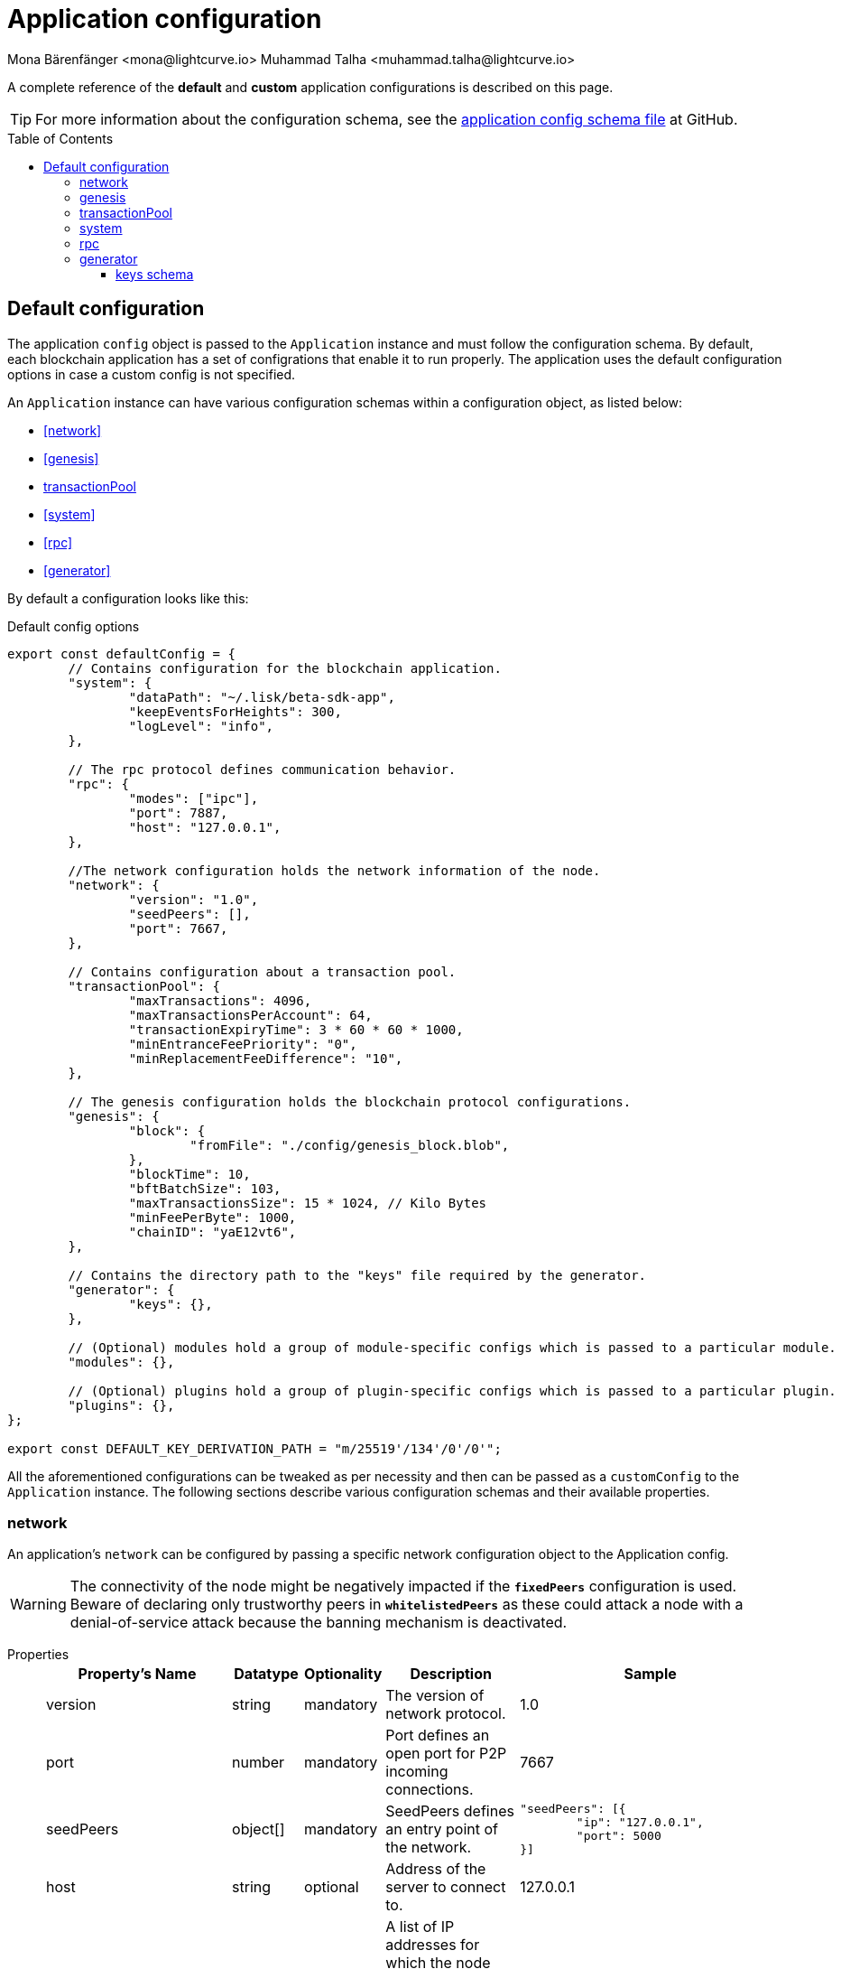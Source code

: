 = Application configuration
Mona Bärenfänger <mona@lightcurve.io> Muhammad Talha <muhammad.talha@lightcurve.io>
:description: The configuration reference covers the config object, the default values, and also a description of each value.
// Settings
:toc: preamble
:toclevels: 5
:page-toclevels: 4
:v_sdk: development
// URLs
:url_github_sdk_configschema: https://github.com/LiskHQ/lisk-sdk/blob/{v_sdk}/framework/src/schema/application_config_schema.ts

:url_plain_object_schema: https://github.com/LiskHQ/lisk-sdk/blob/238ed3166fe04856e855ff8d2dd328ae414666f7/framework/src/engine/generator/schemas.ts#L429
:url_encrypted_object_schema: https://github.com/LiskHQ/lisk-sdk/blob/238ed3166fe04856e855ff8d2dd328ae414666f7/framework/src/engine/generator/schemas.ts#L376

// Project URLs

A complete reference of the *default* and *custom* application configurations is described on this page.

TIP: For more information about the configuration schema, see the {url_github_sdk_configschema}[application config schema file] at GitHub.

== Default configuration

The application `config` object is passed to the `Application` instance and must follow the configuration schema.
By default, each blockchain application has a set of configrations that enable it to run properly.
The application uses the default configuration options in case a custom config is not specified.

An `Application` instance can have various configuration schemas within a configuration object, as listed below:

* <<network>>
* <<genesis>>
* <<transactionPool>>
* <<system>>
* <<rpc>>
* <<generator>>

By default a configuration looks like this:

.Default config options
[source,js]
----
export const defaultConfig = {
	// Contains configuration for the blockchain application.
	"system": {
		"dataPath": "~/.lisk/beta-sdk-app",
		"keepEventsForHeights": 300,
		"logLevel": "info",
	},

	// The rpc protocol defines communication behavior.
	"rpc": {
		"modes": ["ipc"],
		"port": 7887,
		"host": "127.0.0.1",
	},

	//The network configuration holds the network information of the node.
	"network": {
		"version": "1.0",
		"seedPeers": [],
		"port": 7667,
	},

	// Contains configuration about a transaction pool.
	"transactionPool": {
		"maxTransactions": 4096,
		"maxTransactionsPerAccount": 64,
		"transactionExpiryTime": 3 * 60 * 60 * 1000,
		"minEntranceFeePriority": "0",
		"minReplacementFeeDifference": "10",
	},

	// The genesis configuration holds the blockchain protocol configurations.
	"genesis": {
		"block": {
			"fromFile": "./config/genesis_block.blob",
		},
		"blockTime": 10,
		"bftBatchSize": 103,
		"maxTransactionsSize": 15 * 1024, // Kilo Bytes
		"minFeePerByte": 1000,
		"chainID": "yaE12vt6",
	},
	
	// Contains the directory path to the "keys" file required by the generator.
	"generator": {
		"keys": {},
	},

	// (Optional) modules hold a group of module-specific configs which is passed to a particular module.
	"modules": {},

	// (Optional) plugins hold a group of plugin-specific configs which is passed to a particular plugin.
	"plugins": {},
};

export const DEFAULT_KEY_DERIVATION_PATH = "m/25519'/134'/0'/0'";
----

All the aforementioned configurations can be tweaked as per necessity and then can be passed as a `customConfig` to the `Application` instance. 
The following sections describe various configuration schemas and their available properties.

=== network 
An application's `network` can be configured by passing a specific network configuration object to the Application config.

WARNING: The connectivity of the node might be negatively impacted if the `*fixedPeers*` configuration is used.
 Beware of declaring only trustworthy peers in `*whitelistedPeers*` as these could attack a node with a denial-of-service attack because the banning mechanism is deactivated.

[tabs]
=====
Properties::
+
--
[cols="2,1,1,2,4",options="header",stripes="hover"]
|===
|Property's Name
|Datatype
|Optionality
|Description
|Sample

| version
| string
| mandatory
| The version of network protocol.
| 1.0
 
| port
| number
| mandatory
| Port defines an open port for P2P incoming connections.
| 7667
 
| seedPeers
| object[]
| mandatory
| SeedPeers defines an entry point of the network.
a|[source,js]
----
"seedPeers": [{
	"ip": "127.0.0.1",
	"port": 5000
}]
----
 
| host
| string
| optional
| Address of the server to connect to.
| 127.0.0.1
 
| blacklistedIPs
| string[]
| optional
| A list of IP addresses for which the node will reject the connection for both outbound and inbound connections.
| 192.168.178.23
 
| fixedPeers
| object[]
| optional
| Set of peers that will always try to connect for outbound connections.
a|[source,js]
----
"fixedPeers": [{
	"ip": "192.110.01.12",
	"port": 5000
}]
----
 
| whitelistedPeers
| object[]
| optional
| Set of peers that are always allowed to connect to the node through inbound connections.
a|[source,js]
----
"whitelistedPeers": [{
	"ip": "192.110.01.12",
	"port": 5000
}]
----
 
| maxOutboundConnections
| number
| optional
| The maximum number of outbound connections allowed.
| 20footnote:disclaimer[This is the default value.]
 
| maxInboundConnections
| number
| optional
| The maximum number of inbound connections allowed.
| 100footnote:disclaimer[This is the default value.]
 
| wsMaxPayload
| number
| optional
| The maximum size of the payload allowed per communication.
| 3048576footnote:disclaimer[This is the default value.]
 
| advertiseAddress
| boolean
| optional
| Defines whether to announce the IP/Port to other peers.
| truefootnote:disclaimer[This is the default value.]

|===

--
Sample::
+
--
[source,js]
----
const customConfig = 
{
	// Other types of configurations.
	"network": {
		"version": "1.0",  
		"seedPeers": [
			{
				"ip": "127.0.0.1",
				"port": 5000
			}
		],
		"port": 7667,
		"host": "127.0.0.1",  
		"blacklistedIPs": [
			"172.112,31.0",
			"172.112,31.2"
		],                                    
		"fixedPeers": [
			{
				"ip": "192.110.01.12",
				"port": 5000
			},
		]            
		"whitelistedPeers": [
			{
				"ip": "192.110.01.12",
				"port": 5000
			},
		],                  
		"maxOutboundConnections": 20,                                   
		"maxInboundConnections": 100,                             
		"wsMaxPayload": 3048576,             
		"advertiseAddress": true,                           
		},
	// Other types of configurations.
}
----
--
=====

=== genesis
The `genesis` configuration holds the settings for the blockchain protocol.

[tabs]
=====
Properties::
+
--
[cols="2,1,1,2,4",options="header",stripes="hover"]
|===
|Property's Name
|Datatype
|Optionality
|Description
|Sample

| block
| object
| optional
| This is the first block of a chain.
a|[source,js]
----
"block": {
	"fromFile": "./config/genesis_block.blob'",
	"blob": "<<Hex of encoded genesis block>>",
},
----
 
| chainID
| string
| mandatory
| A hexadecimal string which identifies each chain. 
| ae1rF4gb
 
| maxTransactionsSize
| number
| mandatory
| The maximum transaction size (kilobytes) allowed in a block.
| 15 * 1024

| minFeePerByte
| number
| mandatory
| The minimum fee per byte for a transaction.
| 1000
 
| blockTime
| number
| mandatory
| The frequency of blocks to be created.
| 10
 
| bftBatchSize
| number
| mandatory
| The length of a round for block generation.
| 103

|===

--
Sample::
+
--
[source,js]
----
const customConfig = 
{
	// Other types of configurations.
	"genesis": {
		"block": {
			"fromFile": "./config/genesis_block.blob",
			"blob": "<<Hex of encoded genesis block>>",
		},
		"chainID": "ae1rF4gb",
		"maxTransactionsSize": 15 * 1024, // Kilo Bytes
		"minFeePerByte": 1000,
		"blockTime": 10,
		"bftBatchSize": 103,
	},
	// Other types of configurations.
}
----
--
=====





=== transactionPool
This type of configuration holds the settings for the `transactionPool`.

[tabs]
=====
Properties::
+
--
[cols="2,1,1,2,4",options="header",stripes="hover"]
|===
|Property's Name
|Datatype
|Optionality
|Description
|Sample

| maxTransactions
| number
| optional
| The maximum number of transactions in the pool.
| 4096
 
| maxTransactionsPerAccount
| number
| optional
| The maximum number of transactions in the pool per sender account.
| 64
 
| transactionExpiryTime
| number
| optional
| Defines the timeout (milliseconds) of the transaction in the pool.
| 3 * 60 * 60 * 1000
 
| minEntranceFeePriority
| string
| optional
| The minimum fee required for a transaction to be added into the transaction pool.
| 0
 
| minReplacementFeeDifference
| string
| optional
| The difference of minimum fee required to replace a transaction with the same nonce
| 10

|===

--
Sample::
+
--
[source,js]
----
const customConfig = 
{
	// Other types of configurations.
	"transactionPool": {
		"maxTransactions": 4096,
		"maxTransactionsPerAccount": 64,
		"transactionExpiryTime": 3 * 60 * 60 * 1000,
		"minEntranceFeePriority": "0",
		"minReplacementFeeDifference": "10",
	},
	// Other types of configurations.
}
----
--
=====



=== system
The `system` configuration holds settings for the lisk application.

[tabs]
=====
Properties::
+
--
[cols="2,1,1,2,4",options="header",stripes="hover"]
|===
|Property's Name
|Datatype
|Optionality
|Description
|Sample

| version
| string
| mandatory
| Version of the system.
| 1.0
 
| dataPath
| string
| mandatory
| DataPath defines the blockchain application's name and folder within the root path.
| ~/.lisk/beta-sdk-app

| keepEventsForHeights
| number
| mandatory
| Defines the number of blocks for which the events should be maintained by the system. Usually the events are based on the latest, given number of blocks.
| 300footnote:disclaimer[This is the default value.]

| logLevel
| string
| mandatory
| Level of the log to be maintained.
| info

|===
--
Sample::
+
--
[source,js]
----
const customConfig = 
{
	// Other types of configurations.
	"system": {
		"version": "1.0"
		"dataPath": "~/.lisk/beta-sdk-app",
		"keepEventsForHeights": 300,
		"logLevel": "info",
	},
	// Other types of configurations.
}
----
--
=====


=== rpc
Lisk based blockchain applications can communicate with a node via the `rpc` communication protocol. 

[tabs]
=====
Properties::
+
--
[cols="2,1,1,2,4",options="header",stripes="hover"]
|===
|Property's Name
|Datatype
|Optionality
|Description
|Sample

| modes
| enum
| mandatory
| Modes of communication between lisk node and the blockchain application.
| IPC, WS, HTTP
 
| port
| number
| mandatory
| Port to be used for a 'WS' connection.
| 7887

| host
| string
| mandatory
| Address of the server to connect.
| 127.0.0.1

|===
--
Sample::
+
--
[source,js]
----
const customConfig = 
{
	// Other types of configurations.
	"rpc": {
		"modes": ["IPC"],
		"port": 7887,
		"host": "127.0.0.1",
	},
	// Other types of configurations.
}
----
--
=====



=== generator
The `generator` configuration is used to read keys from a file, which are then stored in the database.

[tabs]
=====
Properties::
+
--
[cols="2,1,1,2,4",options="header",stripes="hover"]
|===
|Property's Name
|Datatype
|Optionality
|Description
|Sample

| keys
| object
| optional
| Contains path to the "keys" file for the generator.
a| 
[source,js]
----
"generator": {
	"keys": {},
},
----

|===
--


Sample::
+
--
[source,js]
----
const customConfig = 
{
	// Other types of configurations.
	"generator": {
		"keys": {
			"fromFile": "<<path/filename>>",
		},
	},
	// Other types of configurations.
}
----
--
=====

==== keys schema
The file passed to the `generator` configuration contains the schema for the keys to be used by the generator.

TIP: For more information, see {url_plain_object_schema}[plainKeysObjectSchema] and {url_encrypted_object_schema}[encryptedObjectSchema]. 

[tabs]
=====
Properties::
+
--
[cols="2,1,1,2,4",options="header",stripes="hover"]
|===
|Property's Name
|Datatype
|Optionality
|Description
|Sample

| address
| string
| mandatory
| Lisk 32 address for the generator.
| lsk24cd35u4jdq8szo3pnsqe5dsxwrnazyqqqg5eu

| plain
| object
| mandatory
| Contains the object for plain keys.
a| 
[source,js]
----
"plain": {
	"generatorKey": ""
	"generatorPrivateKey" : ""
	"blsKey": ""
	"blsPrivateKey": ""
},
----

| encrypted
| object
| mandatory
| Contains the object for encrypted keys.
a| 
[source,js]
----
"encrypted": {
	"version": ,
	"ciphertext":
	"kdf": 
	"kdfparams" : {}
	"cipher": ''
	"cipherparams": {}
},
----


|===
--


Sample keys file::
+
--
[source,js]
----
{
	"address":"lsk24cd35u4jdq8szo3pnsqe5dsxwrnazyqqqg5eu"
	"plain": {
		"generatorKey": "",
		"generatorPrivateKey" : "",
		"blsKey": "",
		"blsPrivateKey": "",
	},
	"encrypted": {
		"version": "",
		"ciphertext": "",
		"kdf": ["argon2id"],
		"kdfparams": {
			"parallelism": ,
			"iterations": ,
			"memoriSize": , 
			"salt": "",
		},
		"cipher": ["aes"],
		"cipherparams": {
			"iv": "",
			"tag": "",
		},
	},
}
----
--
=====